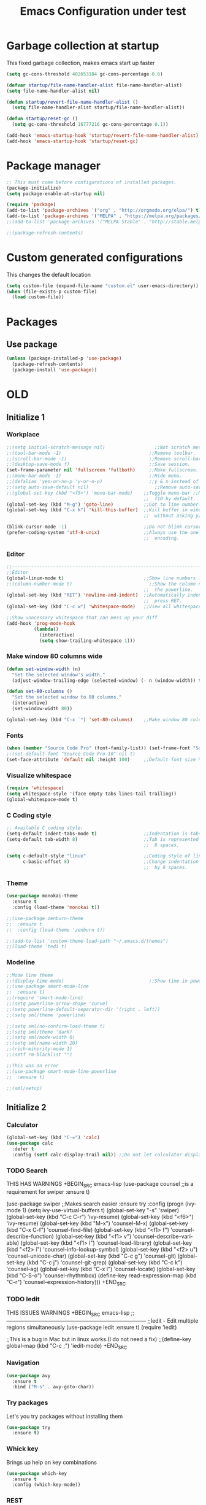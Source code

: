 #+STARTUP: overview
#+TITLE: Emacs Configuration under test
#+CREATOR: Kanelis Elias
#+LANGUAGE: en
#+OPTIONS: num:nil
#+ATTR_HTML: :style margin-left: auto; margin-right: auto;

* Garbage collection at startup
This fixed garbage collection, makes emacs start up faster
#+BEGIN_SRC emacs-lisp
  (setq gc-cons-threshold 402653184 gc-cons-percentage 0.6)

  (defvar startup/file-name-handler-alist file-name-handler-alist)
  (setq file-name-handler-alist nil)

  (defun startup/revert-file-name-handler-alist ()
    (setq file-name-handler-alist startup/file-name-handler-alist))

  (defun startup/reset-gc ()
    (setq gc-cons-threshold 16777216 gc-cons-percentage 0.1))

  (add-hook 'emacs-startup-hook 'startup/revert-file-name-handler-alist)
  (add-hook 'emacs-startup-hook 'startup/reset-gc)
#+END_SRC

* Package manager
#+BEGIN_SRC emacs-lisp
  ;; This must come before configurations of installed packages.
  (package-initialize)
  (setq package-enable-at-startup nil)

  (require 'package)
  (add-to-list 'package-archives '("org" . "http://orgmode.org/elpa/") t)
  (add-to-list 'package-archives '("MELPA" . "https://melpa.org/packages/") t)
  ;;(add-to-list 'package-archives '("MELPA Stable" . "http://stable.melpa.org/packages/") t)

  ;;(package-refresh-contents)
#+END_SRC

* Custom generated configurations
This changes the default location
#+BEGIN_SRC emacs-lisp
  (setq custom-file (expand-file-name "custom.el" user-emacs-directory))
  (when (file-exists-p custom-file)
    (load custom-file))
#+END_SRC

* Packages
** Use package
#+BEGIN_SRC emacs-lisp
  (unless (package-installed-p 'use-package)
    (package-refresh-contents)
    (package-install 'use-package))
#+END_SRC

* OLD
** Initialize 1
*** Workplace
#+BEGIN_SRC emacs-lisp
  ;;(setq initial-scratch-message nil)                  ;;Not scratch message.
  ;;(tool-bar-mode -1)                                ;;Remove toolbar.
  ;;(scroll-bar-mode -1)                              ;;Remove scroll-bar.
  ;;(desktop-save-mode f)                             ;;Save session.
  (set-frame-parameter nil 'fullscreen 'fullboth)     ;;Make fullscreen.
  ;;(menu-bar-mode -1)                                ;;Hide menu.
  ;;(defalias 'yes-or-no-p 'y-or-n-p)                 ;;y & n instead of yes & no
  ;;(setq auto-save-default nil)                        ;;Remove auto-save #...#
  ;;(global-set-key (kbd "<f5>") 'menu-bar-mode)    ;;Toggle menu-bar ;;No need as
                                                    ;;  f10 by default.
  (global-set-key (kbd "M-g") 'goto-line)           ;;Got to line number.
  (global-set-key (kbd "C-x k") 'kill-this-buffer)  ;;Kill buffer in window
                                                    ;;  without asking y/n.

  (blink-cursor-mode -1)                            ;;Do not blink cursor.
  (prefer-coding-system 'utf-8-unix)                ;;Always use the one true
                                                    ;;  encoding.
#+END_SRC

*** Editor
#+BEGIN_SRC emacs-lisp
  ;;------------------------------------------------------------------------------
  ;;Editor
  (global-linum-mode t)                             ;;Show line numbers left.
  ;;(column-number-mode t)                            ;;Show the column number at
                                                    ;;  the powerline.
  (global-set-key (kbd "RET") 'newline-and-indent)  ;;Automatically indent when
                                                    ;;  press RET.
  (global-set-key (kbd "C-c w") 'whitespace-mode)   ;;View all whitespace chars.

  ;;Show unncessary whitespace that can mess up your diff
  (add-hook 'prog-mode-hook
            (lambda()
              (interactive)
              (setq show-trailing-whitespace 1)))
#+END_SRC

*** Make window 80 columns wide
#+BEGIN_SRC emacs-lisp
  (defun set-window-width (n)
    "Set the selected window's width."
    (adjust-window-trailing-edge (selected-window) (- n (window-width)) t))

  (defun set-80-columns ()
    "Set the selected window to 80 columns."
    (interactive)
    (set-window-width 80))

  (global-set-key (kbd "C-x `") 'set-80-columns)    ;;Make window 80 columns wide
#+END_SRC

*** Fonts
#+BEGIN_SRC emacs-lisp
  (when (member "Source Code Pro" (font-family-list)) (set-frame-font "Source Code Pro-10" t t))
  ;;(set-default-font "Source Code Pro-10" nil t)
  (set-face-attribute 'default nil :height 100)     ;;Default font size %
#+END_SRC

*** Visualize whitespace
#+BEGIN_SRC emacs-lisp
  (require 'whitespace)
  (setq whitespace-style '(face empty tabs lines-tail trailing))
  (global-whitespace-mode t)
#+END_SRC

*** C Coding style
#+BEGIN_SRC emacs-lisp
  ;; Available C coding style:
  (setq-default indent-tabs-mode t)                 ;;Indentation is tabs
  (setq-default tab-width 8)                        ;;Tab is represented by
                                                    ;;  8 spaces.

  (setq c-default-style "linux"                     ;;Coding style of linux
        c-basic-offset 8)                           ;;Change indentation of tab
                                                    ;;  by 8 spaces.
#+END_SRC

*** Theme
#+BEGIN_SRC emacs-lisp
  (use-package monokai-theme
    :ensure t
    :config (load-theme 'monokai t))

  ;;(use-package zenburn-theme
  ;;  :ensure t
  ;;  :config (load-theme 'zenburn t))

  ;;(add-to-list 'custom-theme-load-path "~/.emacs.d/themes")
  ;;(load-theme 'tedi t)
#+END_SRC

*** Modeline
#+BEGIN_SRC emacs-lisp
  ;;Mode line theme
  ;;(display-time-mode)                               ;;Show time in powerline.
  ;;(use-package smart-mode-line
  ;;  :ensure t)
  ;;(require 'smart-mode-line)
  ;;(setq powerline-arrow-shape 'curve)
  ;;(setq powerline-default-separator-dir '(right . left))
  ;;(setq sml/theme 'powerline)

  ;;(setq sml/no-confirm-load-theme t)
  ;;(setq sml/theme 'dark)
  ;;(setq sml/mode-width 0)
  ;;(setq sml/name-width 20)
  ;;(rich-minority-mode 1)
  ;;(setf rm-blacklist "")

  ;;This was an error
  ;;(use-package smart-mode-line-powerline
  ;;  :ensure t)

  ;;(sml/setup)
#+END_SRC

** Initialize 2
*** Calculator
#+BEGIN_SRC emacs-lisp
(global-set-key (kbd "C-=") 'calc)
(use-package calc
  :defer t
  :config (setf calc-display-trail nil)) ;;Do not let calculator display a window
#+END_SRC

*** TODO Search
THIS HAS WARNINGS
+BEGIN_SRC emacs-lisp
(use-package counsel                              ;;is a requirement for swiper
  :ensure t)

(use-package swiper                               ;;Makes search easier
  :ensure try
  :config
  (progn
    (ivy-mode 1)
    (setq ivy-use-virtual-buffers t)
    (global-set-key "\C-s" 'swiper)
    (global-set-key (kbd "C-c C-r") 'ivy-resume)
    (global-set-key (kbd "<f6>") 'ivy-resume)
    (global-set-key (kbd "M-x") 'counsel-M-x)
    (global-set-key (kbd "C-x C-f") 'counsel-find-file)
    (global-set-key (kbd "<f1> f") 'counsel-describe-function)
    (global-set-key (kbd "<f1> v") 'counsel-describe-variable)
    (global-set-key (kbd "<f1> l") 'counsel-load-library)
    (global-set-key (kbd "<f2> i") 'counsel-info-lookup-symbol)
    (global-set-key (kbd "<f2> u") 'counsel-unicode-char)
    (global-set-key (kbd "C-c g") 'counsel-git)
    (global-set-key (kbd "C-c j") 'counsel-git-grep)
    (global-set-key (kbd "C-c k") 'counsel-ag)
    (global-set-key (kbd "C-x l") 'counsel-locate)
    (global-set-key (kbd "C-S-o") 'counsel-rhythmbox)
    (define-key read-expression-map (kbd "C-r") 'counsel-expression-history)))
+END_SRC

*** TODO Iedit
THIS ISSUES WARNINGS
+BEGIN_SRC emacs-lisp
;;------------------------------------------------------------------------------
;;Iedit - Edit multiple regions simultaneously
(use-package iedit
  :ensure t)
(require 'iedit)

;;This is a bug in Mac but in linux works.(I do not need a fix)
;;(define-key global-map (kbd "C-c ;") 'iedit-mode)
+END_SRC

*** Navigation
#+BEGIN_SRC emacs-lisp
(use-package avy
  :ensure t
  :bind ("M-s" . avy-goto-char))
#+END_SRC

*** Try packages
Let's you try packages without installing them
#+BEGIN_SRC emacs-lisp
(use-package try
  :ensure t)
#+END_SRC

*** Whick key
Brings up help on key combinations
#+BEGIN_SRC emacs-lisp
(use-package which-key
  :ensure t
  :config (which-key-mode))
#+END_SRC

*** REST
#+BEGIN_SRC emacs-lisp
;;------------------------------------------------------------------------------
;;Windows
(winner-mode 1)                                   ;;Remember old configuration.
(windmove-default-keybindings)                    ;;Enables traversing througth
                                                  ;;  windows with shift+arrows.
(use-package ace-window
  :ensure t
  :init
  (progn
    (global-set-key [remap-other-window] 'ace-window)))

;;------------------------------------------------------------------------------
;;Buffers
;; using swiper so ido no longer needed
;;(setq ido-enable-flex-matching t)
;;(setq ido-everywhere t)
;;(ido-mode 1)

(defalias 'list-buffers 'ibuffer)                 ;;Change the name of the
                                                  ;;  'all buffer list'.
#+END_SRC

** C/C++ IDE
#+BEGIN_SRC emacs-lisp
;;(load "~/.emacs.d/lisp/c_cpp_ide" )
;;(require 'tedi-c_cpp_ide)
#+END_SRC

** Tests
#+BEGIN_SRC emacs-lisp
;;(load "~/.emacs.d/lisp/tests" )
;;(require 'tedi-tests)
#+END_SRC
